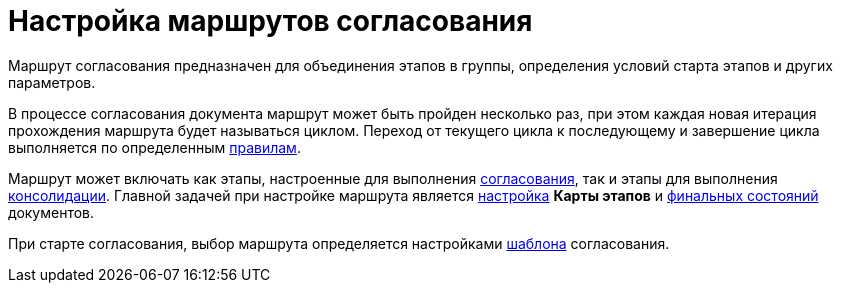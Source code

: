 = Настройка маршрутов согласования

Маршрут согласования предназначен для объединения этапов в группы, определения условий старта этапов и других параметров.

В процессе согласования документа маршрут может быть пройден несколько раз, при этом каждая новая итерация прохождения маршрута будет называться циклом. Переход от текущего цикла к последующему и завершение цикла выполняется по определенным xref:Approving_finish.adoc[правилам].

Маршрут может включать как этапы, настроенные для выполнения xref:stage-approve.adoc[согласования], так и этапы для выполнения xref:stage-consolidate.adoc[консолидации]. Главной задачей при настройке маршрута является xref:Path_roadmap.adoc[настройка] *Карты этапов* и xref:Path_DocFinalState.adoc[финальных состояний] документов.

При старте согласования, выбор маршрута определяется настройками xref:TemplateCard_create.adoc[шаблона] согласования.


